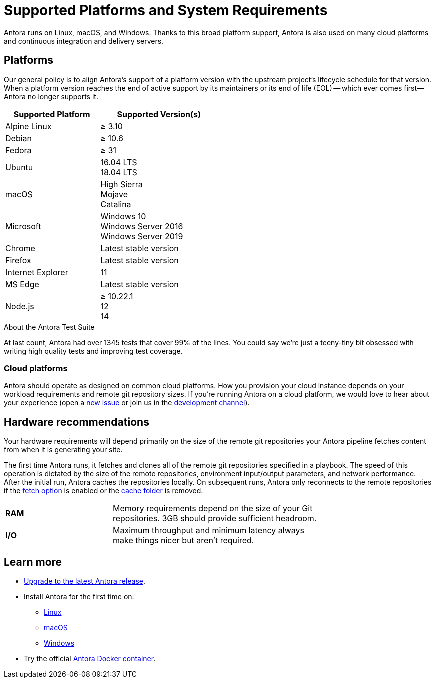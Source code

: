= Supported Platforms and System Requirements
:navtitle: Supported Platforms
:test-count: over 1345
:test-coverage: 99%
// URLs
:url-repo: https://gitlab.com/antora/antora
:url-issues: {url-repo}/issues
:url-chat-dev: https://gitter.im/antora/dev

Antora runs on Linux, macOS, and Windows.
Thanks to this broad platform support, Antora is also used on many cloud platforms and continuous integration and delivery servers.

== Platforms

Our general policy is to align Antora's support of a platform version with the upstream project's lifecycle schedule for that version.
When a platform version reaches the end of active support by its maintainers or its end of life (EOL) -- which ever comes first--Antora no longer supports it.

// When we have specific notes about a platform (tweaks and/or links to bugs) add a 3rd column to this table labeled "Good to Know"
[cols="20,25a",width="50%"]
|===
|Supported Platform |Supported Version(s)

|Alpine Linux
|&#8805; 3.10

|Debian
|&#8805; 10.6

|Fedora
|&#8805; 31

|Ubuntu
|[%hardbreaks]
16.04 LTS
18.04 LTS

|macOS
|[%hardbreaks]
High Sierra
Mojave
Catalina

|Microsoft
|[%hardbreaks]
Windows 10
Windows Server 2016
Windows Server 2019

|Chrome
|Latest stable version

|Firefox
|Latest stable version

|Internet Explorer
|11

|MS Edge
|Latest stable version

|Node.js
|[%hardbreaks]
&#8805; 10.22.1
12
14
|===

.About the Antora Test Suite
****
At last count, Antora had {test-count} tests that cover {test-coverage} of the lines.
You could say we're just a teeny-tiny bit obsessed with writing high quality tests and improving test coverage.
****

=== Cloud platforms

Antora should operate as designed on common cloud platforms.
How you provision your cloud instance depends on your workload requirements and remote git repository sizes.
If you're running Antora on a cloud platform, we would love to hear about your experience (open a {url-issues}[new issue^] or join us in the {url-chat-dev}[development channel^]).

== Hardware recommendations

Your hardware requirements will depend primarily on the size of the remote git repositories your Antora pipeline fetches content from when it is generating your site.

The first time Antora runs, it fetches and clones all of the remote git repositories specified in a playbook.
The speed of this operation is dictated by the size of the remote repositories, environment input/output parameters, and network performance.
After the initial run, Antora caches the repositories locally.
On subsequent runs, Antora only reconnects to the remote repositories if the xref:playbook:runtime-fetch.adoc[fetch option] is enabled or the xref:playbook:runtime-cache-dir.adoc[cache folder] is removed.

[cols="2s,4",width="75%"]
|===
|RAM
|Memory requirements depend on the size of your Git repositories.
3GB should provide sufficient headroom.

|I/O
|Maximum throughput and minimum latency always make things nicer but aren't required.
|===

== Learn more

* xref:upgrade-antora.adoc[Upgrade to the latest Antora release].

* Install Antora for the first time on:

** xref:linux-requirements.adoc[Linux]
** xref:macos-requirements.adoc[macOS]
** xref:windows-requirements.adoc[Windows]

* Try the official xref:ROOT:antora-container.adoc[Antora Docker container].

////
OS Release schedule links

Alpine: https://wiki.alpinelinux.org/wiki/Alpine_Linux:Releases
- 3.8 ends 2020-5-01, 3.9 ends 2020-11

Arch: https://www.archlinux.org/releng/releases/

Arch Linux releases once a month, with only the 3 most recent distros being officially available

Debian: https://www.debian.org/releases/stable/

Fedora: https://fedoraproject.org/wiki/Releases
estimated EOL of 31 is 11-17-2020
Ubuntu Linux: https://wiki.ubuntu.com/Releases

openSUSE: https://en.opensuse.org/Portal:42.3

Leap 42.3 is the current release
Checkout the Open Build Project: http://openbuildservice.org

Windows: https://en.wikipedia.org/wiki/Comparison_of_Microsoft_Windows_versions

Windows Server 2016: Mainstream support: Until January 11, 2022
Windows 10: TBD

MacOS https://en.wikipedia.org/wiki/MacOS_version_history
High Sierra EOL Sept 2020
Mojave EOL Sept 2021

MS Edge: replaces IE 11 which is not being developed further; it is the default browser for Windows 10/Server 2016
////

